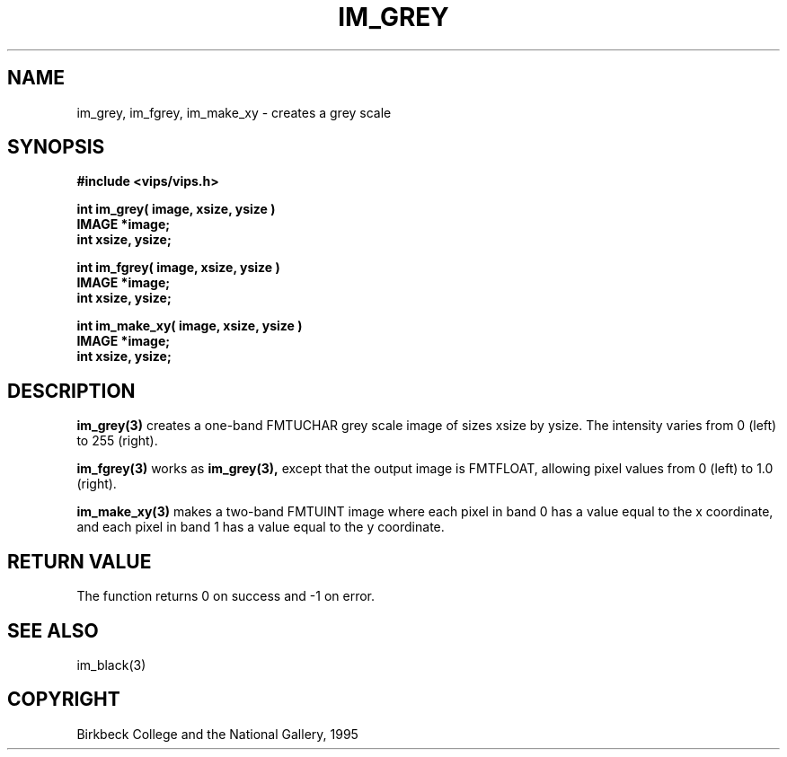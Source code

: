 .TH IM_GREY 3 "10 May 1991"
.SH NAME
im_grey, im_fgrey, im_make_xy \- creates a grey scale 
.SH SYNOPSIS
.B #include <vips/vips.h>

.B int im_grey( image, xsize, ysize )
.br
.B IMAGE *image;
.br
.B int xsize, ysize;

.B int im_fgrey( image, xsize, ysize )
.br
.B IMAGE *image;
.br
.B int xsize, ysize;

.B int im_make_xy( image, xsize, ysize )
.br
.B IMAGE *image;
.br
.B int xsize, ysize;

.SH DESCRIPTION
.B im_grey(3) 
creates a one-band FMTUCHAR grey scale image of sizes xsize by
ysize.  The intensity varies from 0 (left) to 255 (right).

.B im_fgrey(3) 
works as 
.B im_grey(3), 
except that the output image is FMTFLOAT,
allowing pixel values from 0 (left) to 1.0 (right).

.B im_make_xy(3) 
makes a two-band FMTUINT image where each pixel in band 0 has a value equal to
the x coordinate, and each pixel in band 1 has a value equal to the y
coordinate.

.SH RETURN VALUE
The function returns 0 on success and -1 on error.
.SH SEE ALSO
im_black(3)
.SH COPYRIGHT
Birkbeck College and the National Gallery, 1995

